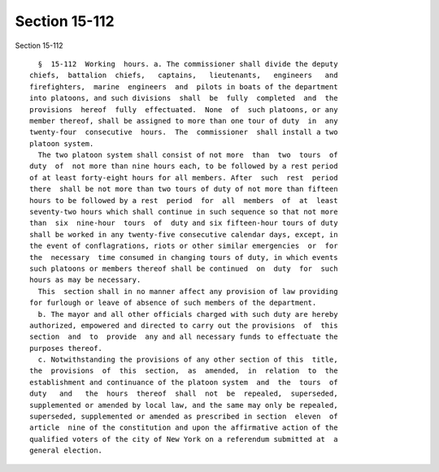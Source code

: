 Section 15-112
==============

Section 15-112 ::    
        
     
        §  15-112  Working  hours. a. The commissioner shall divide the deputy
      chiefs,  battalion  chiefs,   captains,   lieutenants,   engineers   and
      firefighters,  marine  engineers  and  pilots in boats of the department
      into platoons, and such divisions  shall  be  fully  completed  and  the
      provisions  hereof  fully  effectuated.  None  of  such platoons, or any
      member thereof, shall be assigned to more than one tour of duty  in  any
      twenty-four  consecutive  hours.  The  commissioner  shall install a two
      platoon system.
        The two platoon system shall consist of not more  than  two  tours  of
      duty  of  not more than nine hours each, to be followed by a rest period
      of at least forty-eight hours for all members. After  such  rest  period
      there  shall be not more than two tours of duty of not more than fifteen
      hours to be followed by a rest  period  for  all  members  of  at  least
      seventy-two hours which shall continue in such sequence so that not more
      than  six  nine-hour  tours  of  duty and six fifteen-hour tours of duty
      shall be worked in any twenty-five consecutive calendar days, except, in
      the event of conflagrations, riots or other similar emergencies  or  for
      the  necessary  time consumed in changing tours of duty, in which events
      such platoons or members thereof shall be continued  on  duty  for  such
      hours as may be necessary.
        This  section shall in no manner affect any provision of law providing
      for furlough or leave of absence of such members of the department.
        b. The mayor and all other officials charged with such duty are hereby
      authorized, empowered and directed to carry out the provisions  of  this
      section  and  to  provide  any and all necessary funds to effectuate the
      purposes thereof.
        c. Notwithstanding the provisions of any other section of this  title,
      the  provisions  of  this  section,  as  amended,  in  relation  to  the
      establishment and continuance of the platoon system  and  the  tours  of
      duty   and   the  hours  thereof  shall  not  be  repealed,  superseded,
      supplemented or amended by local law, and the same may only be repealed,
      superseded, supplemented or amended as prescribed in section  eleven  of
      article  nine of the constitution and upon the affirmative action of the
      qualified voters of the city of New York on a referendum submitted at  a
      general election.
    
    
    
    
    
    
    